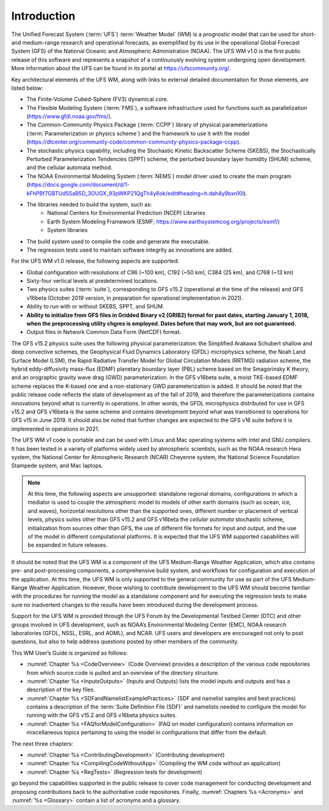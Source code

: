 .. _Introduction:
  
*************************
Introduction
*************************

The Unified Forecast System (:term:`UFS`) :term:`Weather Model` (WM) is a prognostic model that can be
used for short- and medium-range research and operational forecasts, as exemplified by
its use in the operational Global Forecast System (GFS) of the National Oceanic and 
Atmospheric Administration (NOAA). The UFS WM v1.0 is the first public release of this
software and represents a snapshot of a continuously evolving system undergoing open
development. More information about the UFS can be found in its portal at https://ufscommunity.org/. 

Key architectural elements of the UFS WM, along with links to external detailed documentation
for those elements, are listed below:

- The Finite-Volume Cubed-Sphere (FV3) dynamical core.

- The Flexible Modeling System (:term:`FMS`), a software infrastructure used for functions such as
  parallelization (https://www.gfdl.noaa.gov/fms/).

- The Common-Community Physics Package (:term:`CCPP`) library of 
  physical parameterizations (:term:`Parameterization or physics scheme`) and the 
  framework to use it with the model
  (https://dtcenter.org/community-code/common-community-physics-package-ccpp).

- The stochastic physics capability, including the Stochastic Kinetic Backscatter Scheme (SKEBS),
  the Stochastically Perturbed Parameterization Tendencies (SPPT) scheme, the perturbed boundary
  layer humidity (SHUM) scheme, and the cellular automata method.

- The NOAA Environmental Modeling System (:term:`NEMS`) model driver used to create the main program
  (https://docs.google.com/document/d/1-kFhPBf7GBTUd5SaB5D_3OUGX_93pWKP21QgTh4y6ok/edit#heading=h.dah4y9bxn10l).

- The libraries needed to build the system, such as: 
    - National Centers for Environmental Prediction (NCEP) Libraries 
    - Earth System Modeling Framework (ESMF; https://www.earthsystemcog.org/projects/esmf/)
    - System libraries

- The build system used to compile the code and generate the executable.

- The regression tests used to maintain software integrity as innovations are added.

For the UFS WM v1.0 release, the following aspects are supported:

- Global configuration with resolutions of C96 (~100 km), C192 (~50 km), C384 (25 km), and C768 (~13 km)

- Sixty-four vertical levels at predetermined locations.

- Two physics suites (:term:`suite`), corresponding to GFS v15.2 (operational at the time of the release) and
  GFS v16beta (October 2019 version, in preparation for operational implementation in 2021).
 
- Ability to run with or without SKEBS, SPPT, and SHUM.
 
- **Ability to initialize from GFS files in Gridded Binary v2 (GRIB2) format for past dates, 
  starting January 1, 2018, when the preprocessing utility chgres is employed. Dates before
  that may work, but are not guaranteed.**
 
- Output files in Network Common Data Form (NetCDF) format.

The GFS v15.2 physics suite uses the following physical parameterization: the Simplified Arakawa Schubert shallow and deep convective schemes, the Geophysical Fluid Dynamics Laboratory (GFDL) microphysics scheme, the Noah Land Surface Model (LSM), the Rapid Radiative Transfer Model for Global Circulation Models (RRTMG) radiation scheme, the hybrid eddy-diffusivity mass-flux (EDMF) planetary boundary layer (PBL) scheme based on the Smagorinsky K theory, and an orographic gravity wave drag (GWD) parameterization. In the GFS v16beta suite, a moist TKE-based EDMF scheme replaces the K-based one and a non-stationary GWD parameterization is added. It should be noted that the public release code reflects the state of development as of the fall of 2019, and therefore the parameterizations contains innovations beyond what is currently in operations. In other words, the GFDL microphysics distributed for use in GFS v15.2 and GFS v16beta is the same scheme and contains development beyond what was transitioned to operations for GFS v15 in June 2019. It should also be noted that further changes are expected to the GFS v16 suite before it is implemented in operations in 2021.

The UFS WM v1 code is portable and can be used with Linux and Mac operating systems with Intel and GNU compilers. It has been tested in a variety of platforms widely used by atmospheric scientists, such as the NOAA research Hera system, the National Center for Atmospheric Research (NCAR) Cheyenne system, the National Science Foundation Stampede system, and Mac laptops.

.. note::

   At this time, the following aspects are unsupported:  standalone regional domains, configurations in which a mediator is used to couple the atmospheric model to models of other earth domains (such as ocean, ice, and waves), horizontal resolutions other than the supported ones, different number or placement of vertical levels, physics suites other than GFS v15.2 and GFS v16beta the *cellular automata* stochastic scheme, initialization from sources other than GFS, the use of different file formats for input and output, and the use of the model in different computational platforms. It is expected that the UFS WM supported capabilities will be expanded in future releases.

It should be noted that the UFS WM is a component of the UFS Medium-Range Weather Application, which also contains pre- and post-processing components, a comprehensive build system, and workflows for configuration and execution of the application. At this time, the UFS WM is only supported to the general community for use as part of the UFS Medium-Range Weather Application. However, those wishing to contribute development to the UFS WM should become familiar with the procedures for running the model as a standalone component and for executing the regression tests to make sure no inadvertent changes to the results have been introduced during the development process.

Support for the UFS WM is provided through the UFS Forum by the Developmental Testbed Center (DTC) and other groups involved in UFS development, such as NOAA’s Environmental Modeling Center (EMC), NOAA research laboratories (GFDL, NSSL, ESRL, and AOML), and NCAR. UFS users and developers are encouraged not only to post questions, but also to help address questions posted by other members of the community. 

This WM User’s Guide is organized as follows:

- :numref:`Chapter %s <CodeOverview>` (Code Overview) provides a description of the various
  code repositories from which source code is pulled and an overview of the directory structure. 

- :numref:`Chapter %s <InputsOutputs>` (Inputs and Outputs) lists the model inputs and outputs
  and has a description of the key files.

- :numref:`Chapter %s <SDFandNamelistExamplePractices>` (SDF and namelist samples and best practices)
  contains a description of the :term:`Suite Definition File (SDF)` and namelists needed to configure the model
  for running with the GFS v15.2 and GFS v16beta physics suites. 

- :numref:`Chapter %s <FAQforModelConfiguration>` (FAQ on model configuration) contains information on
  miscellaneous topics pertaining to using the model in configurations that differ from the default. 

The next three chapters:

- :numref:`Chapter %s <ContributingDevelopment>` (Contributing development)
- :numref:`Chapter %s <CompilingCodeWithoutApp>` (Compiling the WM code without an application)
- :numref:`Chapter %s <RegTests>` (Regression tests for development)

go beyond the capabilities supported in the public release to cover code management for conducting
development and proposing contributions back to the authoritative code repositories. Finally,
:numref:`Chapters %s <Acronyms>` and :numref:`%s <Glossary>` contain a list of acronyms and a glossary.

.. This is how you cite a reference :cite:`Bernardet2018`.

.. bibliography:: references.bib
